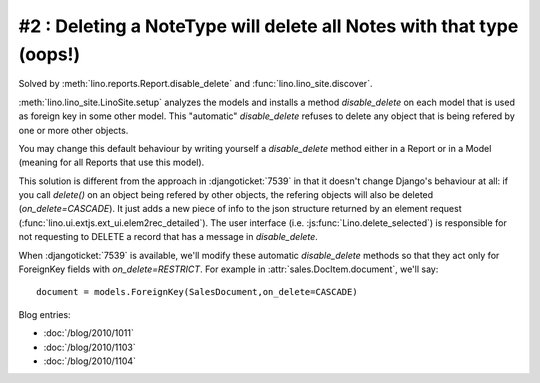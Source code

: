 #2 : Deleting a NoteType will delete all Notes with that type (oops!)
=====================================================================

Solved by :meth:`lino.reports.Report.disable_delete` 
and :func:`lino.lino_site.discover`.

:meth:`lino.lino_site.LinoSite.setup` 
analyzes the models 
and installs a method `disable_delete` 
on each model that is used as foreign key in some other model. 
This "automatic" `disable_delete` refuses to delete any object 
that is being refered by one or more other objects.

You may change this default behaviour by writing yourself a `disable_delete`
method either in a Report or in a Model (meaning for all Reports that 
use this model).

This solution is different from the approach in :djangoticket:`7539` 
in that it doesn't change Django's behaviour at all:
if you call `delete()` on an object being refered by other objects, 
the refering objects will also be deleted (`on_delete=CASCADE`).
It just adds a new piece of info to the json structure returned 
by an element request (:func:`lino.ui.extjs.ext_ui.elem2rec_detailed`).
The user interface (i.e. :js:func:`Lino.delete_selected`) 
is responsible for not requesting to DELETE a record 
that has a message in `disable_delete`.

When :djangoticket:`7539` is available, we'll modify these automatic 
`disable_delete` methods so that they act only for 
ForeignKey fields with `on_delete=RESTRICT`.
For example in :attr:`sales.DocItem.document`, we'll say::

    document = models.ForeignKey(SalesDocument,on_delete=CASCADE)
    
Blog entries:

- :doc:`/blog/2010/1011`
- :doc:`/blog/2010/1103`
- :doc:`/blog/2010/1104`